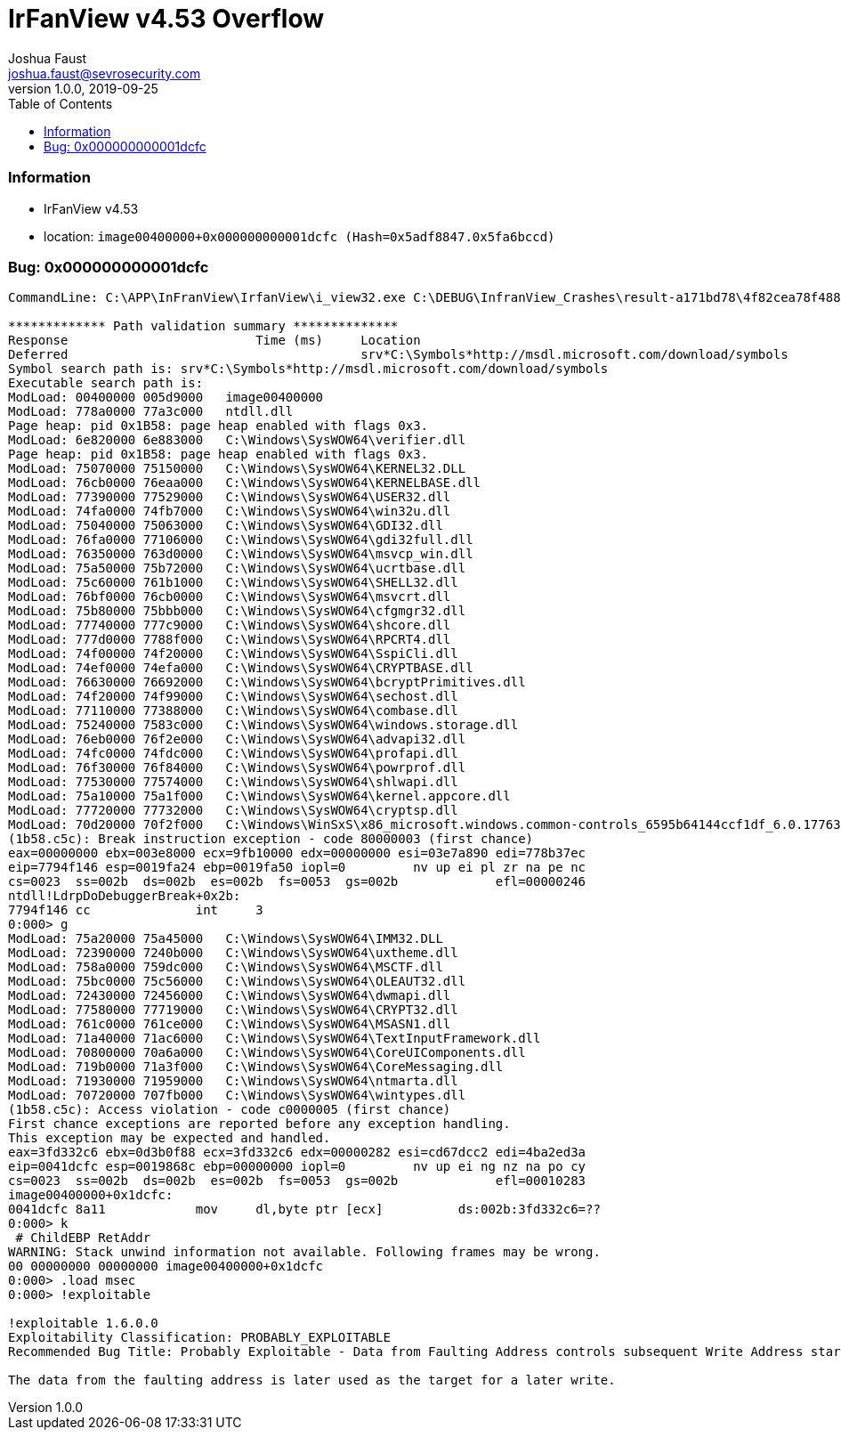 = IrFanView v4.53 Overflow
Joshua Faust <joshua.faust@sevrosecurity.com>
v1.0.0, 2019-09-25
:toc:
:toclevels: 3

### Information
* IrFanView v4.53
* location: `image00400000+0x000000000001dcfc (Hash=0x5adf8847.0x5fa6bccd)`

### Bug: 0x000000000001dcfc

[source, text]
----

CommandLine: C:\APP\InFranView\IrfanView\i_view32.exe C:\DEBUG\InfranView_Crashes\result-a171bd78\4f82cea78f48844ceca7be1fea181cfb90a3087a.bmp

************* Path validation summary **************
Response                         Time (ms)     Location
Deferred                                       srv*C:\Symbols*http://msdl.microsoft.com/download/symbols
Symbol search path is: srv*C:\Symbols*http://msdl.microsoft.com/download/symbols
Executable search path is: 
ModLoad: 00400000 005d9000   image00400000
ModLoad: 778a0000 77a3c000   ntdll.dll
Page heap: pid 0x1B58: page heap enabled with flags 0x3.
ModLoad: 6e820000 6e883000   C:\Windows\SysWOW64\verifier.dll
Page heap: pid 0x1B58: page heap enabled with flags 0x3.
ModLoad: 75070000 75150000   C:\Windows\SysWOW64\KERNEL32.DLL
ModLoad: 76cb0000 76eaa000   C:\Windows\SysWOW64\KERNELBASE.dll
ModLoad: 77390000 77529000   C:\Windows\SysWOW64\USER32.dll
ModLoad: 74fa0000 74fb7000   C:\Windows\SysWOW64\win32u.dll
ModLoad: 75040000 75063000   C:\Windows\SysWOW64\GDI32.dll
ModLoad: 76fa0000 77106000   C:\Windows\SysWOW64\gdi32full.dll
ModLoad: 76350000 763d0000   C:\Windows\SysWOW64\msvcp_win.dll
ModLoad: 75a50000 75b72000   C:\Windows\SysWOW64\ucrtbase.dll
ModLoad: 75c60000 761b1000   C:\Windows\SysWOW64\SHELL32.dll
ModLoad: 76bf0000 76cb0000   C:\Windows\SysWOW64\msvcrt.dll
ModLoad: 75b80000 75bbb000   C:\Windows\SysWOW64\cfgmgr32.dll
ModLoad: 77740000 777c9000   C:\Windows\SysWOW64\shcore.dll
ModLoad: 777d0000 7788f000   C:\Windows\SysWOW64\RPCRT4.dll
ModLoad: 74f00000 74f20000   C:\Windows\SysWOW64\SspiCli.dll
ModLoad: 74ef0000 74efa000   C:\Windows\SysWOW64\CRYPTBASE.dll
ModLoad: 76630000 76692000   C:\Windows\SysWOW64\bcryptPrimitives.dll
ModLoad: 74f20000 74f99000   C:\Windows\SysWOW64\sechost.dll
ModLoad: 77110000 77388000   C:\Windows\SysWOW64\combase.dll
ModLoad: 75240000 7583c000   C:\Windows\SysWOW64\windows.storage.dll
ModLoad: 76eb0000 76f2e000   C:\Windows\SysWOW64\advapi32.dll
ModLoad: 74fc0000 74fdc000   C:\Windows\SysWOW64\profapi.dll
ModLoad: 76f30000 76f84000   C:\Windows\SysWOW64\powrprof.dll
ModLoad: 77530000 77574000   C:\Windows\SysWOW64\shlwapi.dll
ModLoad: 75a10000 75a1f000   C:\Windows\SysWOW64\kernel.appcore.dll
ModLoad: 77720000 77732000   C:\Windows\SysWOW64\cryptsp.dll
ModLoad: 70d20000 70f2f000   C:\Windows\WinSxS\x86_microsoft.windows.common-controls_6595b64144ccf1df_6.0.17763.737_none_4d637a531b9a7e51\COMCTL32.dll
(1b58.c5c): Break instruction exception - code 80000003 (first chance)
eax=00000000 ebx=003e8000 ecx=9fb10000 edx=00000000 esi=03e7a890 edi=778b37ec
eip=7794f146 esp=0019fa24 ebp=0019fa50 iopl=0         nv up ei pl zr na pe nc
cs=0023  ss=002b  ds=002b  es=002b  fs=0053  gs=002b             efl=00000246
ntdll!LdrpDoDebuggerBreak+0x2b:
7794f146 cc              int     3
0:000> g
ModLoad: 75a20000 75a45000   C:\Windows\SysWOW64\IMM32.DLL
ModLoad: 72390000 7240b000   C:\Windows\SysWOW64\uxtheme.dll
ModLoad: 758a0000 759dc000   C:\Windows\SysWOW64\MSCTF.dll
ModLoad: 75bc0000 75c56000   C:\Windows\SysWOW64\OLEAUT32.dll
ModLoad: 72430000 72456000   C:\Windows\SysWOW64\dwmapi.dll
ModLoad: 77580000 77719000   C:\Windows\SysWOW64\CRYPT32.dll
ModLoad: 761c0000 761ce000   C:\Windows\SysWOW64\MSASN1.dll
ModLoad: 71a40000 71ac6000   C:\Windows\SysWOW64\TextInputFramework.dll
ModLoad: 70800000 70a6a000   C:\Windows\SysWOW64\CoreUIComponents.dll
ModLoad: 719b0000 71a3f000   C:\Windows\SysWOW64\CoreMessaging.dll
ModLoad: 71930000 71959000   C:\Windows\SysWOW64\ntmarta.dll
ModLoad: 70720000 707fb000   C:\Windows\SysWOW64\wintypes.dll
(1b58.c5c): Access violation - code c0000005 (first chance)
First chance exceptions are reported before any exception handling.
This exception may be expected and handled.
eax=3fd332c6 ebx=0d3b0f88 ecx=3fd332c6 edx=00000282 esi=cd67dcc2 edi=4ba2ed3a
eip=0041dcfc esp=0019868c ebp=00000000 iopl=0         nv up ei ng nz na po cy
cs=0023  ss=002b  ds=002b  es=002b  fs=0053  gs=002b             efl=00010283
image00400000+0x1dcfc:
0041dcfc 8a11            mov     dl,byte ptr [ecx]          ds:002b:3fd332c6=??
0:000> k
 # ChildEBP RetAddr  
WARNING: Stack unwind information not available. Following frames may be wrong.
00 00000000 00000000 image00400000+0x1dcfc
0:000> .load msec
0:000> !exploitable

!exploitable 1.6.0.0
Exploitability Classification: PROBABLY_EXPLOITABLE
Recommended Bug Title: Probably Exploitable - Data from Faulting Address controls subsequent Write Address starting at image00400000+0x000000000001dcfc (Hash=0x5adf8847.0x5fa6bccd)

The data from the faulting address is later used as the target for a later write.

----
